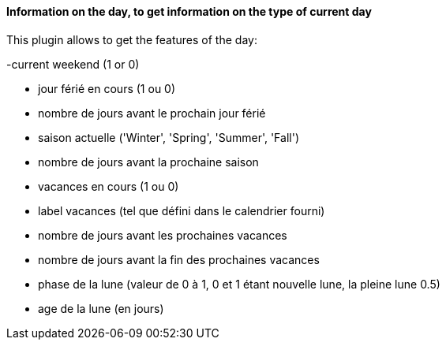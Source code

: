 ==== Information on the day, to get information on the type of current day

This plugin allows to get the features of the day:

-current weekend (1 or 0)

- jour férié en cours (1 ou 0)

- nombre de jours avant le prochain jour férié

- saison actuelle ('Winter', 'Spring', 'Summer', 'Fall')

- nombre de jours avant la prochaine saison

- vacances en cours (1 ou 0)

- label vacances (tel que défini dans le calendrier fourni)

- nombre de jours avant les prochaines vacances

- nombre de jours avant la fin des prochaines vacances

- phase de la lune (valeur de 0 à 1, 0 et 1 étant nouvelle lune, la pleine lune 0.5)

- age de la lune (en jours)
